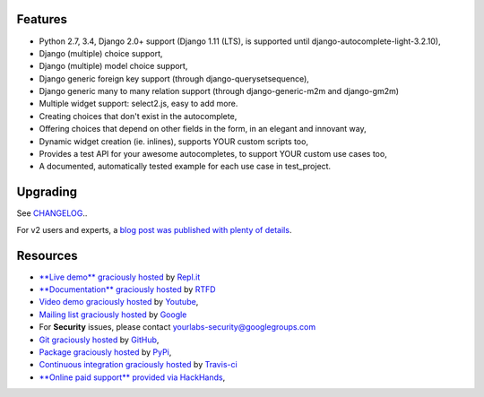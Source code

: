 .. image:: https://img.shields.io/pypi/dm/django-autocomplete-light.svg
   :target: https://pypi.python.org/pypi/django-autocomplete-light
.. image:: https://badge.fury.io/py/django-autocomplete-light.png
   :target: http://badge.fury.io/py/django-autocomplete-light
.. image:: https://secure.travis-ci.org/yourlabs/django-autocomplete-light.png?branch=master
    :target: http://travis-ci.org/yourlabs/django-autocomplete-light
.. image:: https://codecov.io/github/yourlabs/django-autocomplete-light/coverage.svg?branch=master
    :target: https://codecov.io/github/yourlabs/django-autocomplete-light?branch=master

Features
--------

- Python 2.7, 3.4, Django 2.0+ support (Django 1.11 (LTS), is supported until django-autocomplete-light-3.2.10),
- Django (multiple) choice support,
- Django (multiple) model choice support,
- Django generic foreign key support (through django-querysetsequence),
- Django generic many to many relation support (through django-generic-m2m and
  django-gm2m)
- Multiple widget support: select2.js, easy to add more.
- Creating choices that don't exist in the autocomplete,
- Offering choices that depend on other fields in the form, in an elegant and
  innovant way,
- Dynamic widget creation (ie. inlines), supports YOUR custom scripts too,
- Provides a test API for your awesome autocompletes, to support YOUR custom
  use cases too,
- A documented, automatically tested example for each use case in test_project.

Upgrading
---------

See `CHANGELOG <https://github.com/yourlabs/django-autocomplete-light/blob/master/CHANGELOG>`_..

For v2 users and experts, a `blog post was published with plenty of details
<http://blog.yourlabs.org/post/140477620808/django-autocomplete-light-v3-whats-going-on>`_.

Resources
---------

- `**Live demo** graciously hosted
  <https://dal--jpic.repl.co/>`_ by `Repl.it
  <https://repl.it>`_
- `**Documentation** graciously hosted
  <http://django-autocomplete-light.rtfd.org>`_ by `RTFD
  <http://rtfd.org>`_
- `Video demo graciously hosted
  <http://youtu.be/fJIHiqWKUXI>`_ by `Youtube
  <http://youtube.com>`_,
- `Mailing list graciously hosted
  <http://groups.google.com/group/yourlabs>`_ by `Google
  <http://groups.google.com>`_
- For **Security** issues, please contact yourlabs-security@googlegroups.com
- `Git graciously hosted
  <https://github.com/yourlabs/django-autocomplete-light/>`_ by `GitHub
  <http://github.com>`_,
- `Package graciously hosted
  <http://pypi.python.org/pypi/django-autocomplete-light/>`_ by `PyPi
  <http://pypi.python.org/pypi>`_,
- `Continuous integration graciously hosted
  <http://travis-ci.org/yourlabs/django-autocomplete-light>`_ by `Travis-ci
  <http://travis-ci.org>`_
- `**Online paid support** provided via HackHands
  <https://hackhands.com/jpic/>`_,
